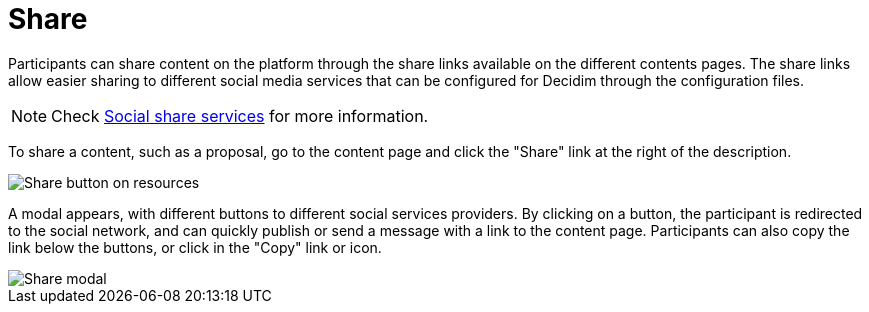 = Share

Participants can share content on the platform through the share links available on the different contents pages. 
The share links allow easier sharing to different social media services that can be configured for Decidim through the configuration files.

NOTE: Check xref:customize:social_shares.adoc[Social share services] for more information. 

To share a content, such as a proposal, go to the content page and click the "Share" link at the right of the description. 

image::features/share/share_button.png[Share button on resources]

A modal appears, with different buttons to different social services providers. 
By clicking on a button, the participant is redirected to the social network, and can quickly publish or send a message with a link to the content page. 
Participants can also copy the link below the buttons, or click in the "Copy" link or icon. 

image::features/share/share_modal.png[Share modal]